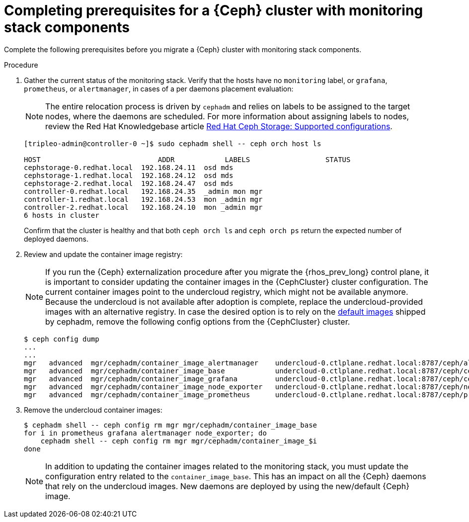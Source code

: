 [id="completing-prerequisites-for-migrating-ceph-monitoring-stack_{context}"]

= Completing prerequisites for a {Ceph} cluster with monitoring stack components

Complete the following prerequisites before you migrate a {Ceph} cluster with monitoring stack components.

.Procedure

. Gather the current status of the monitoring stack. Verify that
the hosts have no `monitoring` label, or `grafana`, `prometheus`, or `alertmanager`, in cases of a per daemons placement evaluation:
[NOTE]
The entire relocation process is driven by `cephadm` and relies on labels to be
assigned to the target nodes, where the daemons are scheduled.
ifeval::["{build}" != "upstream"]
For more information about assigning labels to nodes, review the Red Hat Knowledgebase article https://access.redhat.com/articles/1548993[Red Hat Ceph Storage: Supported configurations].
endif::[]
+
----
[tripleo-admin@controller-0 ~]$ sudo cephadm shell -- ceph orch host ls

HOST                    	ADDR       	LABELS                 	STATUS
cephstorage-0.redhat.local  192.168.24.11  osd mds
cephstorage-1.redhat.local  192.168.24.12  osd mds
cephstorage-2.redhat.local  192.168.24.47  osd mds
controller-0.redhat.local   192.168.24.35  _admin mon mgr
controller-1.redhat.local   192.168.24.53  mon _admin mgr
controller-2.redhat.local   192.168.24.10  mon _admin mgr
6 hosts in cluster
----
+
Confirm that the cluster is healthy and that both `ceph orch ls` and
`ceph orch ps` return the expected number of deployed daemons.

. Review and update the container image registry:
[NOTE]
If you run the {Ceph} externalization procedure after you migrate the {rhos_prev_long} control plane, it is important to consider updating the container images in the {CephCluster} cluster configuration. The current container images point to the undercloud registry, which might not be available anymore. Because the undercloud is not available after adoption is complete, replace the undercloud-provided images with an alternative registry.
ifeval::["{build}" != "downstream"]
In case the desired option is to rely on the https://github.com/ceph/ceph/blob/reef/src/cephadm/cephadm.py#L48[default images]
shipped by cephadm, remove the following config options from the {CephCluster} cluster.
endif::[]
+
----
$ ceph config dump
...
...
ifeval::["{build}" != "downstream"]
mgr   advanced  mgr/cephadm/container_image_alertmanager    undercloud-0.ctlplane.redhat.local:8787/ceph/alertmanager:v0.25.0
mgr   advanced  mgr/cephadm/container_image_base            undercloud-0.ctlplane.redhat.local:8787/ceph/ceph:v18
mgr   advanced  mgr/cephadm/container_image_grafana         undercloud-0.ctlplane.redhat.local:8787/ceph/ceph-grafana:9.4.7
mgr   advanced  mgr/cephadm/container_image_node_exporter   undercloud-0.ctlplane.redhat.local:8787/ceph/node-exporter:v1.5.0
mgr   advanced  mgr/cephadm/container_image_prometheus      undercloud-0.ctlplane.redhat.local:8787/ceph/prometheus:v2.43.0
endif::[]
ifeval::["{build}" == "downstream"]
mgr   advanced  mgr/cephadm/container_image_alertmanager    undercloud-0.ctlplane.redhat.local:8787/rh-osbs/openshift-ose-prometheus-alertmanager:v4.10
mgr   advanced  mgr/cephadm/container_image_base            undercloud-0.ctlplane.redhat.local:8787/rh-osbs/rhceph
mgr   advanced  mgr/cephadm/container_image_grafana         undercloud-0.ctlplane.redhat.local:8787/rh-osbs/grafana:latest
mgr   advanced  mgr/cephadm/container_image_node_exporter   undercloud-0.ctlplane.redhat.local:8787/rh-osbs/openshift-ose-prometheus-node-exporter:v4.10
mgr   advanced  mgr/cephadm/container_image_prometheus      undercloud-0.ctlplane.redhat.local:8787/rh-osbs/openshift-ose-prometheus:v4.10
endif::[]
----

. Remove the undercloud container images:
+
----
$ cephadm shell -- ceph config rm mgr mgr/cephadm/container_image_base
for i in prometheus grafana alertmanager node_exporter; do
    cephadm shell -- ceph config rm mgr mgr/cephadm/container_image_$i
done
----
+
[NOTE]
In addition to updating the container images related to the monitoring stack, you must update the configuration entry related to the `container_image_base`. This has an impact on all the {Ceph} daemons that rely on the undercloud images.
New daemons are deployed by using the new/default {Ceph} image.
